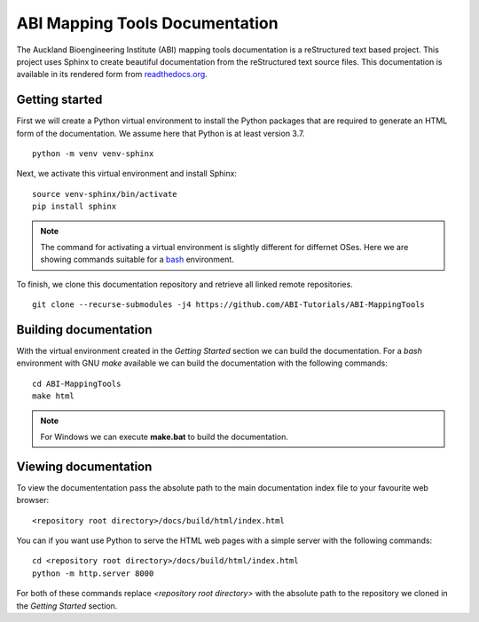 
ABI Mapping Tools Documentation
===============================

The Auckland Bioengineering Institute (ABI) mapping tools documentation is a reStructured text based project.
This project uses Sphinx to create beautiful documentation from the reStructured text source files.
This documentation is available in its rendered form from `readthedocs.org <https://abi-mapping-tools.readthedocs.io/>`_.

Getting started
---------------

First we will create a Python virtual environment to install the Python packages that are required to generate an HTML form of the documentation.
We assume here that Python is at least version 3.7.

::
  
  python -m venv venv-sphinx

Next, we activate this virtual environment and install Sphinx::

  source venv-sphinx/bin/activate
  pip install sphinx

.. note::

  The command for activating a virtual environment is slightly different for differnet OSes.
  Here we are showing commands suitable for a `bash <https://www.gnu.org/software/bash/>`_ environment.

To finish, we clone this documentation repository and retrieve all linked remote repositories.

::

  git clone --recurse-submodules -j4 https://github.com/ABI-Tutorials/ABI-MappingTools

Building documentation
----------------------

With the virtual environment created in the *Getting Started* section we can build the documentation.
For a *bash* environment with GNU *make* available we can build the documentation with the following commands::

  cd ABI-MappingTools
  make html

.. note::

  For Windows we can execute **make.bat** to build the documentation.

Viewing documentation
---------------------

To view the documententation pass the absolute path to the main documentation index file to your favourite web browser::

  <repository root directory>/docs/build/html/index.html 

You can if you want use Python to serve the HTML web pages with a simple server with the following commands::

  cd <repository root directory>/docs/build/html/index.html
  python -m http.server 8000

For both of these commands replace *<repository root directory>* with the absolute path to the repository we cloned in the *Getting Started* section.

